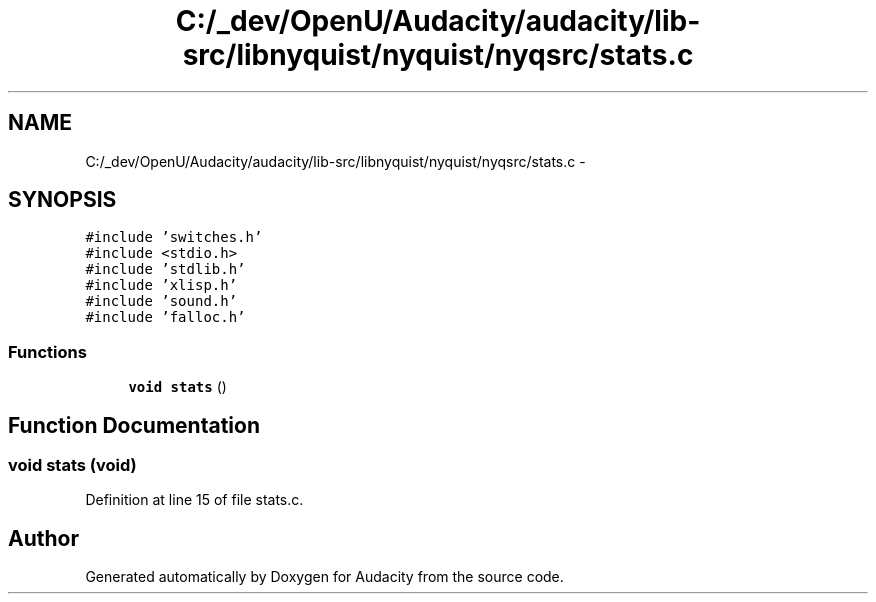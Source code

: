 .TH "C:/_dev/OpenU/Audacity/audacity/lib-src/libnyquist/nyquist/nyqsrc/stats.c" 3 "Thu Apr 28 2016" "Audacity" \" -*- nroff -*-
.ad l
.nh
.SH NAME
C:/_dev/OpenU/Audacity/audacity/lib-src/libnyquist/nyquist/nyqsrc/stats.c \- 
.SH SYNOPSIS
.br
.PP
\fC#include 'switches\&.h'\fP
.br
\fC#include <stdio\&.h>\fP
.br
\fC#include 'stdlib\&.h'\fP
.br
\fC#include 'xlisp\&.h'\fP
.br
\fC#include 'sound\&.h'\fP
.br
\fC#include 'falloc\&.h'\fP
.br

.SS "Functions"

.in +1c
.ti -1c
.RI "\fBvoid\fP \fBstats\fP ()"
.br
.in -1c
.SH "Function Documentation"
.PP 
.SS "\fBvoid\fP stats (\fBvoid\fP)"

.PP
Definition at line 15 of file stats\&.c\&.
.SH "Author"
.PP 
Generated automatically by Doxygen for Audacity from the source code\&.
